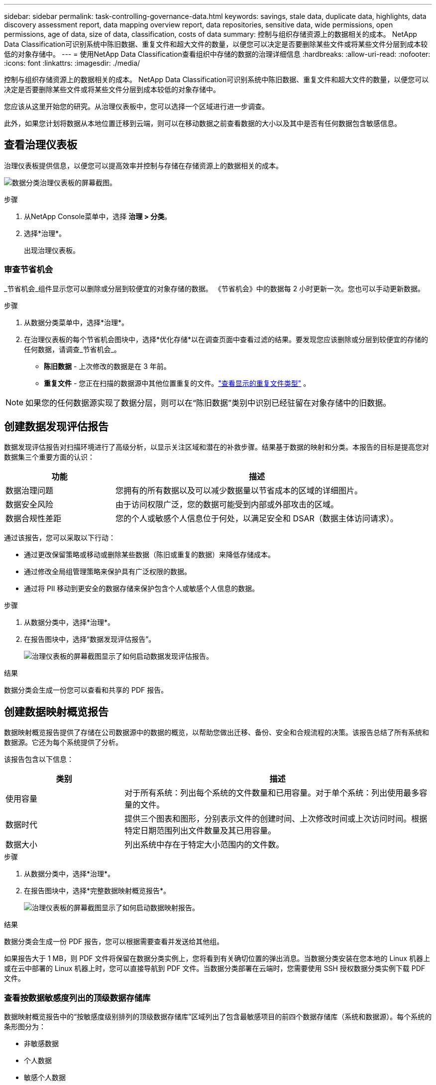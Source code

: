 ---
sidebar: sidebar 
permalink: task-controlling-governance-data.html 
keywords: savings, stale data, duplicate data, highlights, data discovery assessment report, data mapping overview report, data repositories, sensitive data, wide permissions, open permissions, age of data, size of data, classification, costs of data 
summary: 控制与组织存储资源上的数据相关的成本。  NetApp Data Classification可识别系统中陈旧数据、重复文件和超大文件的数量，以便您可以决定是否要删除某些文件或将某些文件分层到成本较低的对象存储中。 
---
= 使用NetApp Data Classification查看组织中存储的数据的治理详细信息
:hardbreaks:
:allow-uri-read: 
:nofooter: 
:icons: font
:linkattrs: 
:imagesdir: ./media/


[role="lead"]
控制与组织存储资源上的数据相关的成本。  NetApp Data Classification可识别系统中陈旧数据、重复文件和超大文件的数量，以便您可以决定是否要删除某些文件或将某些文件分层到成本较低的对象存储中。

您应该从这里开始您的研究。从治理仪表板中，您可以选择一个区域进行进一步调查。

此外，如果您计划将数据从本地位置迁移到云端，则可以在移动数据之前查看数据的大小以及其中是否有任何数据包含敏感信息。



== 查看治理仪表板

治理仪表板提供信息，以便您可以提高效率并控制与存储在存储资源上的数据相关的成本。

image:screenshot_compliance_governance_dashboard.png["数据分类治理仪表板的屏幕截图。"]

.步骤
. 从NetApp Console菜单中，选择 *治理 > 分类*。
. 选择*治理*。
+
出现治理仪表板。





=== 审查节省机会

_节省机会_组件显示您可以删除或分层到较便宜的对象存储的数据。 《节省机会》中的数据每 2 小时更新一次。您也可以手动更新数据。

.步骤
. 从数据分类菜单中，选择*治理*。
. 在治理仪表板的每个节省机会图块中，选择*优化存储*以在调查页面中查看过滤的结果。要发现您应该删除或分层到较便宜的存储的任何数据，请调查_节省机会_。
+
** *陈旧数据* - 上次修改的数据是在 3 年前。
** *重复文件* - 您正在扫描的数据源中其他位置重复的文件。link:task-investigate-data.html["查看显示的重复文件类型"] 。





NOTE: 如果您的任何数据源实现了数据分层，则可以在“陈旧数据”类别中识别已经驻留在对象存储中的旧数据。



== 创建数据发现评估报告

数据发现评估报告对扫描环境进行了高级分析，以显示关注区域和潜在的补救步骤。结果基于数据的映射和分类。本报告的目标是提高您对数据集三个重要方面的认识：

[cols="25,65"]
|===
| 功能 | 描述 


| 数据治理问题 | 您拥有的所有数据以及可以减少数据量以节省成本的区域的详细图片。 


| 数据安全风险 | 由于访问权限广泛，您的数据可能受到内部或外部攻击的区域。 


| 数据合规性差距 | 您的个人或敏感个人信息位于何处，以满足安全和 DSAR（数据主体访问请求）。 
|===
通过该报告，您可以采取以下行动：

* 通过更改保留策略或移动或删除某些数据（陈旧或重复的数据）来降低存储成本。
* 通过修改全局组管理策略来保护具有广泛权限的数据。
* 通过将 PII 移动到更安全的数据存储来保护包含个人或敏感个人信息的数据。


.步骤
. 从数据分类中，选择*治理*。
. 在报告图块中，选择“数据发现评估报告”。
+
image:screenshot-compliance-report-buttons.png["治理仪表板的屏幕截图显示了如何启动数据发现评估报告。"]



.结果
数据分类会生成一份您可以查看和共享的 PDF 报告。



== 创建数据映射概览报告

数据映射概览报告提供了存储在公司数据源中的数据的概览，以帮助您做出迁移、备份、安全和合规流程的决策。该报告总结了所有系统和数据源。它还为每个系统提供了分析。

该报告包含以下信息：

[cols="25,65"]
|===
| 类别 | 描述 


| 使用容量 | 对于所有系统：列出每个系统的文件数量和已用容量。对于单个系统：列出使用最多容量的文件。 


| 数据时代 | 提供三个图表和图形，分别表示文件的创建时间、上次修改时间或上次访问时间。根据特定日期范围列出文件数量及其已用容量。 


| 数据大小 | 列出系统中存在于特定大小范围内的文件数。 
|===
.步骤
. 从数据分类中，选择*治理*。
. 在报告图块中，选择*完整数据映射概览报告*。
+
image:screenshot-compliance-report-buttons.png["治理仪表板的屏幕截图显示了如何启动数据映射报告。"]



.结果
数据分类会生成一份 PDF 报告，您可以根据需要查看并发送给其他组。

如果报告大于 1 MB，则 PDF 文件将保留在数据分类实例上，您将看到有关确切位置的弹出消息。当数据分类安装在您本地的 Linux 机器上或在云中部署的 Linux 机器上时，您可以直接导航到 PDF 文件。当数据分类部署在云端时，您需要使用 SSH 授权数据分类实例下载 PDF 文件。



=== 查看按数据敏感度列出的顶级数据存储库

数据映射概览报告中的“按敏感度级别排列的顶级数据存储库”区域列出了包含最敏感项目的前四个数据存储库（系统和数据源）。每个系统的条形图分为：

* 非敏感数据
* 个人数据
* 敏感个人数据


该数据每两小时刷新一次，可以手动刷新。

.步骤
. 要查看每个类别中的项目总数，请将光标放在栏的每个部分上。
. 要过滤调查页面中显示的结果，请选择栏中的每个区域并进一步调查。




=== 审查敏感数据和广泛的权限

治理仪表板的“敏感数据和广泛权限”区域显示包含敏感数据和具有广泛权限的文件的数量。该表显示以下类型的权限：

* 从横轴上最严格的权限到最宽松的限制。
* 纵轴上从最不敏感的数据到最敏感的数据。


.步骤
. 要查看每个类别中的文件总数，请将光标放在每个框上。
. 要过滤调查页面中显示的结果，请选择一个框并进一步调查。




=== 查看按开放权限类型列出的数据

数据映射概览报告的“打开权限”区域显示正在扫描的所有文件中每种权限的百分比。该图表显示以下类型的权限：

* 无开放权限
* 向组织开放
* 向公众开放
* 未知访问


.步骤
. 要查看每个类别中的文件总数，请将光标放在每个框上。
. 要过滤调查页面中显示的结果，请选择一个框并进一步调查。




=== 审查数据的年龄和大小

您可以调查数据映射概览报告的“_Age_”和“_Size_”图表中的项目，看看是否有任何数据应该删除或分层到较便宜的对象存储。

.步骤
. 在数据年龄图表中，要查看有关数据年龄的详细信息，请将光标放在图表中的某个点上。
. 要按年龄或尺寸范围进行过滤，请选择该年龄或尺寸。
+
** *数据年龄图* - 根据数据创建时间、上次访问时间或上次修改时间对数据进行分类。
** *数据大小图* - 根据大小对数据进行分类。





NOTE: 如果您的任何数据源实现了数据分层，则已驻留在对象存储中的旧数据可能会在“数据年龄”图中被识别。
